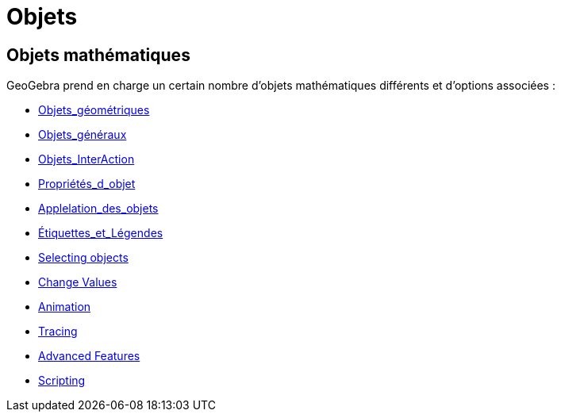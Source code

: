 = Objets
:page-en: Objects
ifdef::env-github[:imagesdir: /fr/modules/ROOT/assets/images]

== Objets mathématiques

GeoGebra prend en charge un certain nombre d'objets mathématiques différents et d'options associées :

* xref:/Objets_géométriques.adoc[Objets_géométriques]
* xref:/Objets_généraux.adoc[Objets_généraux]
* xref:/Objets_InterAction.adoc[Objets_InterAction]
* xref:/Propriétés_d_objet.adoc[Propriétés_d_objet]
* xref:/Applelation_des_objets.adoc[Applelation_des_objets]
* xref:/Étiquettes_et_Légendes.adoc[Étiquettes_et_Légendes]
* xref:/Sélection_d_objets.adoc[Selecting objects]
* xref:/Change_Values.adoc[Change Values]
* xref:/Animation.adoc[Animation]
* xref:/Pister.adoc[Tracing]
* xref:/Advanced_Features.adoc[Advanced Features]
* xref:/Scripting.adoc[Scripting]

